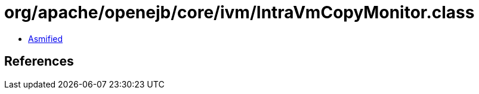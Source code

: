 = org/apache/openejb/core/ivm/IntraVmCopyMonitor.class

 - link:IntraVmCopyMonitor-asmified.java[Asmified]

== References

